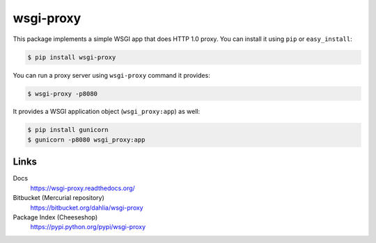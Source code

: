 wsgi-proxy
==========

This package implements a simple WSGI app that does HTTP 1.0 proxy.
You can install it using ``pip`` or ``easy_install``:

.. code-block:: console

   $ pip install wsgi-proxy

You can run a proxy server using ``wsgi-proxy`` command it provides:

.. code-block:: console

   $ wsgi-proxy -p8080

It provides a WSGI application object (``wsgi_proxy:app``) as well:

.. code-block:: console

   $ pip install gunicorn
   $ gunicorn -p8080 wsgi_proxy:app


Links
-----

Docs
   https://wsgi-proxy.readthedocs.org/

Bitbucket (Mercurial repository)
   https://bitbucket.org/dahlia/wsgi-proxy

Package Index (Cheeseshop)
   https://pypi.python.org/pypi/wsgi-proxy


